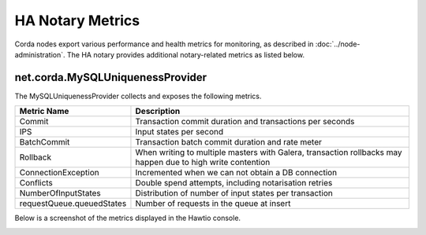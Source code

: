 HA Notary Metrics
=================

Corda nodes export various performance and health metrics for monitoring, as
described in :doc:`../node-administration`. The HA notary provides additional
notary-related metrics as listed below.

net.corda.MySQLUniquenessProvider
+++++++++++++++++++++++++++++++++

The MySQLUniquenessProvider collects and exposes the following metrics.

+-----------------------------+------------------------------------------------------------------------------+
| Metric Name                 | Description                                                                  |
+=============================+==============================================================================+
| Commit                      | Transaction commit duration and transactions per seconds                     |
+-----------------------------+------------------------------------------------------------------------------+
| IPS                         | Input states per second                                                      |
+-----------------------------+------------------------------------------------------------------------------+
| BatchCommit                 | Transaction batch commit duration and rate meter                             |
+-----------------------------+------------------------------------------------------------------------------+
| Rollback                    | When writing to multiple masters with Galera, transaction rollbacks may      |
|                             | happen due to high write contention                                          |
+-----------------------------+------------------------------------------------------------------------------+
| ConnectionException         | Incremented when we can not obtain a DB connection                           |
+-----------------------------+------------------------------------------------------------------------------+
| Conflicts                   | Double spend attempts, including notarisation retries                        |
+-----------------------------+------------------------------------------------------------------------------+
| NumberOfInputStates         | Distribution of number of input states per transaction                       |
+-----------------------------+------------------------------------------------------------------------------+
| requestQueue.queuedStates   | Number of requests in the queue at insert                                    |
+-----------------------------+------------------------------------------------------------------------------+

Below is a screenshot of the metrics displayed in the Hawtio console.

.. image:: resources/metrics.png
